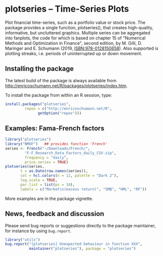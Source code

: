 * plotseries -- Time-Series Plots

  Plot financial time-series, such as a portfolio value or
  stock price.  The package provides a single function,
  plotseries(), that creates high-quality, informative, but
  uncluttered graphics.  Multiple series can be aggregated
  into fanplots, the code for which is based on chapter 15
  of "Numerical Methods and Optimization in Finance", second
  edition, by M. Gilli, D. Maringer and E. Schumann (2019,
  ISBN:978-0128150658).  Also supported is plotting streaks,
  i.e. periods of uninterrupted up or down movement.

** Installing the package

   The latest build of the package is always available from
   [[http://enricoschumann.net/R/packages/plotseries/index.htm]].

   To install the package from within an R session, type:
#+BEGIN_SRC R :eval never :export code
  install.packages("plotseries",
		   repos = c("http://enricoschumann.net/R",
			     getOption("repos")))
#+END_SRC


** Examples: Fama-French factors

#+BEGIN_SRC R :exports both :session *R-plotseries* :eval query :results graphics :file ./fama-french3.png :width 600 :height 450
  library("plotseries")
  library("NMOF")   ## provides function 'French'
  series <- French("~/Downloads/French/",
		   "F-F_Research_Data_Factors_daily_CSV.zip",
		   frequency = "daily",
		   price.series = TRUE)
  plotseries(series,
	     t = as.Date(row.names(series)),
	     col = hcl.colors(n = 12, palette = "Dark 2"),
	     log.scale = TRUE,
	     par.list = list(ps = 10),
	     labels = c("Market\n(excess return)", "SMB", "HML", "RF"))
#+END_SRC

#+RESULTS:
[[./fama-french3.png]]

More examples are in the package vignette.

** News, feedback and discussion

   Please send bug reports or suggestions directly to the
   package maintainer, for instance by using =bug.report=.

#+BEGIN_SRC R :eval never :export code
  library("utils")
  bug.report("[plotseries] Unexpected behaviour in function XXX", 
             maintainer("plotseries"), package = "plotseries")
#+END_SRC

